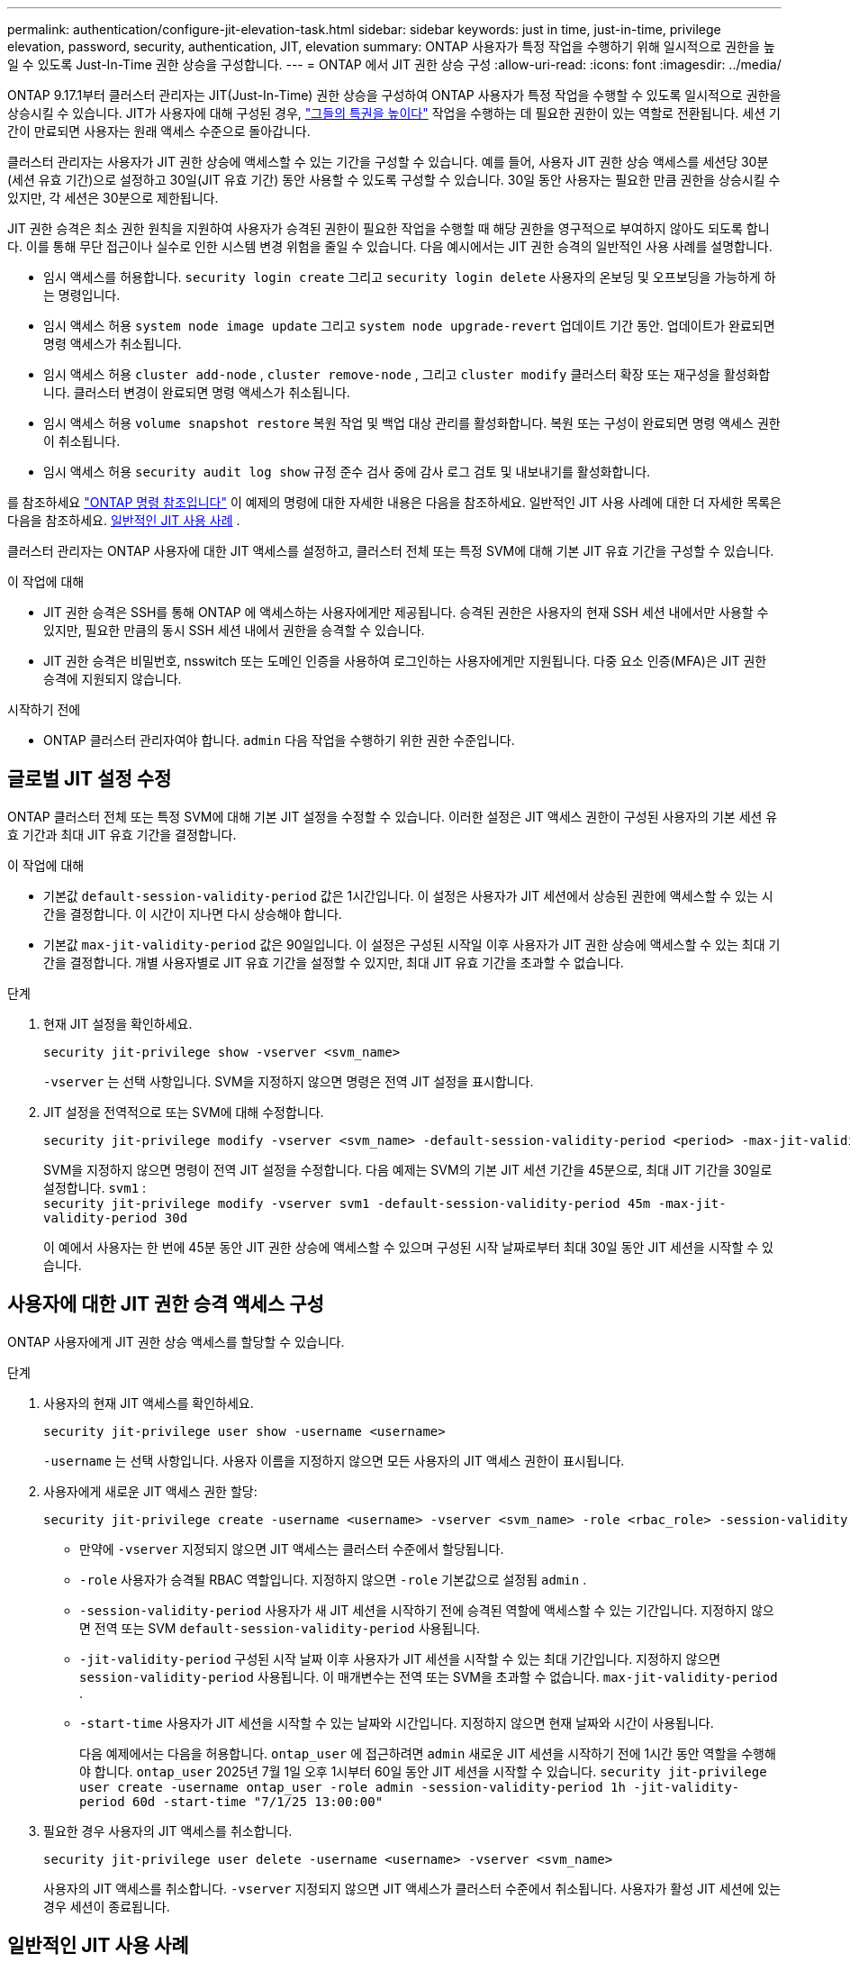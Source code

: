 ---
permalink: authentication/configure-jit-elevation-task.html 
sidebar: sidebar 
keywords: just in time, just-in-time, privilege elevation, password, security, authentication, JIT, elevation 
summary: ONTAP 사용자가 특정 작업을 수행하기 위해 일시적으로 권한을 높일 수 있도록 Just-In-Time 권한 상승을 구성합니다. 
---
= ONTAP 에서 JIT 권한 상승 구성
:allow-uri-read: 
:icons: font
:imagesdir: ../media/


[role="lead"]
ONTAP 9.17.1부터 클러스터 관리자는 JIT(Just-In-Time) 권한 상승을 구성하여 ONTAP 사용자가 특정 작업을 수행할 수 있도록 일시적으로 권한을 상승시킬 수 있습니다. JIT가 사용자에 대해 구성된 경우, link:elevate-jit-access-task.html["그들의 특권을 높이다"] 작업을 수행하는 데 필요한 권한이 있는 역할로 전환됩니다. 세션 기간이 만료되면 사용자는 원래 액세스 수준으로 돌아갑니다.

클러스터 관리자는 사용자가 JIT 권한 상승에 액세스할 수 있는 기간을 구성할 수 있습니다. 예를 들어, 사용자 JIT 권한 상승 액세스를 세션당 30분(세션 유효 기간)으로 설정하고 30일(JIT 유효 기간) 동안 사용할 수 있도록 구성할 수 있습니다. 30일 동안 사용자는 필요한 만큼 권한을 상승시킬 수 있지만, 각 세션은 30분으로 제한됩니다.

JIT 권한 승격은 최소 권한 원칙을 지원하여 사용자가 승격된 권한이 필요한 작업을 수행할 때 해당 권한을 영구적으로 부여하지 않아도 되도록 합니다. 이를 통해 무단 접근이나 실수로 인한 시스템 변경 위험을 줄일 수 있습니다. 다음 예시에서는 JIT 권한 승격의 일반적인 사용 사례를 설명합니다.

* 임시 액세스를 허용합니다.  `security login create` 그리고  `security login delete` 사용자의 온보딩 및 오프보딩을 가능하게 하는 명령입니다.
* 임시 액세스 허용  `system node image update` 그리고  `system node upgrade-revert` 업데이트 기간 동안. 업데이트가 완료되면 명령 액세스가 취소됩니다.
* 임시 액세스 허용  `cluster add-node` ,  `cluster remove-node` , 그리고  `cluster modify` 클러스터 확장 또는 재구성을 활성화합니다. 클러스터 변경이 완료되면 명령 액세스가 취소됩니다.
* 임시 액세스 허용  `volume snapshot restore` 복원 작업 및 백업 대상 관리를 활성화합니다. 복원 또는 구성이 완료되면 명령 액세스 권한이 취소됩니다.
* 임시 액세스 허용  `security audit log show` 규정 준수 검사 중에 감사 로그 검토 및 내보내기를 활성화합니다.


를 참조하세요  https://docs.netapp.com/us-en/ontap-cli/["ONTAP 명령 참조입니다"^] 이 예제의 명령에 대한 자세한 내용은 다음을 참조하세요. 일반적인 JIT 사용 사례에 대한 더 자세한 목록은 다음을 참조하세요. <<일반적인 JIT 사용 사례>> .

클러스터 관리자는 ONTAP 사용자에 대한 JIT 액세스를 설정하고, 클러스터 전체 또는 특정 SVM에 대해 기본 JIT 유효 기간을 구성할 수 있습니다.

.이 작업에 대해
* JIT 권한 승격은 SSH를 통해 ONTAP 에 액세스하는 사용자에게만 제공됩니다. 승격된 권한은 사용자의 현재 SSH 세션 내에서만 사용할 수 있지만, 필요한 만큼의 동시 SSH 세션 내에서 권한을 승격할 수 있습니다.
* JIT 권한 승격은 비밀번호, nsswitch 또는 도메인 인증을 사용하여 로그인하는 사용자에게만 지원됩니다. 다중 요소 인증(MFA)은 JIT 권한 승격에 지원되지 않습니다.


.시작하기 전에
* ONTAP 클러스터 관리자여야 합니다.  `admin` 다음 작업을 수행하기 위한 권한 수준입니다.




== 글로벌 JIT 설정 수정

ONTAP 클러스터 전체 또는 특정 SVM에 대해 기본 JIT 설정을 수정할 수 있습니다. 이러한 설정은 JIT 액세스 권한이 구성된 사용자의 기본 세션 유효 기간과 최대 JIT 유효 기간을 결정합니다.

.이 작업에 대해
* 기본값  `default-session-validity-period` 값은 1시간입니다. 이 설정은 사용자가 JIT 세션에서 상승된 권한에 액세스할 수 있는 시간을 결정합니다. 이 시간이 지나면 다시 상승해야 합니다.
* 기본값  `max-jit-validity-period` 값은 90일입니다. 이 설정은 구성된 시작일 이후 사용자가 JIT 권한 상승에 액세스할 수 있는 최대 기간을 결정합니다. 개별 사용자별로 JIT 유효 기간을 설정할 수 있지만, 최대 JIT 유효 기간을 초과할 수 없습니다.


.단계
. 현재 JIT 설정을 확인하세요.
+
[source, cli]
----
security jit-privilege show -vserver <svm_name>
----
+
`-vserver` 는 선택 사항입니다. SVM을 지정하지 않으면 명령은 전역 JIT 설정을 표시합니다.

. JIT 설정을 전역적으로 또는 SVM에 대해 수정합니다.
+
[source, cli]
----
security jit-privilege modify -vserver <svm_name> -default-session-validity-period <period> -max-jit-validity-period <period>
----
+
SVM을 지정하지 않으면 명령이 전역 JIT 설정을 수정합니다. 다음 예제는 SVM의 기본 JIT 세션 기간을 45분으로, 최대 JIT 기간을 30일로 설정합니다.  `svm1` : + 
`security jit-privilege modify -vserver svm1 -default-session-validity-period 45m -max-jit-validity-period 30d`

+
이 예에서 사용자는 한 번에 45분 동안 JIT 권한 상승에 액세스할 수 있으며 구성된 시작 날짜로부터 최대 30일 동안 JIT 세션을 시작할 수 있습니다.





== 사용자에 대한 JIT 권한 승격 액세스 구성

ONTAP 사용자에게 JIT 권한 상승 액세스를 할당할 수 있습니다.

.단계
. 사용자의 현재 JIT 액세스를 확인하세요.
+
[source, cli]
----
security jit-privilege user show -username <username>
----
+
`-username` 는 선택 사항입니다. 사용자 이름을 지정하지 않으면 모든 사용자의 JIT 액세스 권한이 표시됩니다.

. 사용자에게 새로운 JIT 액세스 권한 할당:
+
[source, cli]
----
security jit-privilege create -username <username> -vserver <svm_name> -role <rbac_role> -session-validity-period <period> -jit-validity-period <period> -start-time <date>
----
+
** 만약에  `-vserver` 지정되지 않으면 JIT 액세스는 클러스터 수준에서 할당됩니다.
**  `-role` 사용자가 승격될 RBAC 역할입니다. 지정하지 않으면  `-role` 기본값으로 설정됨  `admin` .
** `-session-validity-period` 사용자가 새 JIT 세션을 시작하기 전에 승격된 역할에 액세스할 수 있는 기간입니다. 지정하지 않으면 전역 또는 SVM  `default-session-validity-period` 사용됩니다.
** `-jit-validity-period` 구성된 시작 날짜 이후 사용자가 JIT 세션을 시작할 수 있는 최대 기간입니다. 지정하지 않으면  `session-validity-period` 사용됩니다. 이 매개변수는 전역 또는 SVM을 초과할 수 없습니다.  `max-jit-validity-period` .
** `-start-time` 사용자가 JIT 세션을 시작할 수 있는 날짜와 시간입니다. 지정하지 않으면 현재 날짜와 시간이 사용됩니다.
+
다음 예제에서는 다음을 허용합니다.  `ontap_user` 에 접근하려면  `admin` 새로운 JIT 세션을 시작하기 전에 1시간 동안 역할을 수행해야 합니다.  `ontap_user` 2025년 7월 1일 오후 1시부터 60일 동안 JIT 세션을 시작할 수 있습니다. 
`security jit-privilege user create -username ontap_user -role admin -session-validity-period 1h -jit-validity-period 60d -start-time "7/1/25 13:00:00"`



. 필요한 경우 사용자의 JIT 액세스를 취소합니다.
+
[source, cli]
----
security jit-privilege user delete -username <username> -vserver <svm_name>
----
+
사용자의 JIT 액세스를 취소합니다.  `-vserver` 지정되지 않으면 JIT 액세스가 클러스터 수준에서 취소됩니다. 사용자가 활성 JIT 세션에 있는 경우 세션이 종료됩니다.





== 일반적인 JIT 사용 사례

다음 표에는 JIT 권한 승격의 일반적인 사용 사례가 나와 있습니다. 각 사용 사례에 대해 관련 명령에 대한 액세스를 제공하도록 RBAC 역할을 구성해야 합니다. 각 명령은 ONTAP 명령 참조에 연결되어 있으며, 해당 명령 및 매개변수에 대한 자세한 정보를 제공합니다.

[cols="1,1a,1"]
|===
| 사용 사례 | 명령 | 세부 


| 사용자 및 역할 관리  a| 
link:https://docs.netapp.com/us-en/ontap-cli/security-login-create.html["보안 로그인 생성"] , link:https://docs.netapp.com/us-en/ontap-cli/security-login-delete.html["7a414cbc26ad99f3f688affc1ecabe6f"]
| 온보딩 또는 오프보딩 중에 사용자를 추가/제거하거나 역할을 변경하기 위해 일시적으로 권한을 상승시킵니다. 


| 인증서 관리  a| 
link:https://docs.netapp.com/us-en/ontap-cli/security-certificate-create.html["9ea06376db2d229da0b3a4c13ce61404"] , link:https://docs.netapp.com/us-en/ontap-cli/security-certificate-install.html["보안 인증서 설치"]
| 인증서 설치 또는 갱신을 위해 단기 액세스 권한을 부여합니다. 


| SSH/CLI 액세스 제어  a| 
`link:https://docs.netapp.com/us-en/ontap-cli/security-login-create.html[security login create] -application ssh`
| 문제 해결이나 공급업체 지원을 위해 일시적으로 SSH 액세스를 허용합니다. 


| 라이센스 관리  a| 
link:https://docs.netapp.com/us-en/ontap-cli/system-license-add.html["6c25ae7b27db9a62b5c245ad70b9d7cc"] , link:https://docs.netapp.com/us-en/ontap-cli/system-license-delete.html["5f3eb0e0b3c2143bc24467a3ed94289e"]
| 기능 활성화 또는 비활성화 중에 라이선스를 추가하거나 제거할 수 있는 권한을 부여합니다. 


| 시스템 업그레이드 및 패치  a| 
link:https://docs.netapp.com/us-en/ontap-cli/system-node-image-update.html["시스템 노드 이미지 업데이트"] , link:https://docs.netapp.com/us-en/ontap-cli/system-node-upgrade-revert-upgrade.html["3375ab72573f54f214f0e7b4b9759e15"]
| 업그레이드 창에 대한 권한을 높인 다음 취소합니다. 


| 네트워크 보안 설정  a| 
link:https://docs.netapp.com/us-en/ontap-cli/security-login-role-create.html["보안 로그인 역할이 생성됩니다"] , link:https://docs.netapp.com/us-en/ontap-cli/security-login-role-modify.html["c44e895fab96f3c7a61edd2ebae0fd59"]
| 네트워크 관련 보안 역할에 대한 임시 변경을 허용합니다. 


| 클러스터 관리  a| 
link:https://docs.netapp.com/us-en/ontap-cli/cluster-add-node.html["클러스터 추가 노드"] , link:https://docs.netapp.com/us-en/ontap-cli/cluster-remove-node.html["클러스터 제거 노드"] , link:https://docs.netapp.com/us-en/ontap-cli/cluster-modify.html["클러스터 수정"]
| 클러스터 확장이나 재구성을 위해 Elevate를 사용합니다. 


| SVM 관리  a| 
link:https://docs.netapp.com/us-en/ontap-cli/vserver-create.html["SVM 생성"] , link:https://docs.netapp.com/us-en/ontap-cli/vserver-delete.html["a75eb9196380a98a2a2a693496267088"] , link:https://docs.netapp.com/us-en/ontap-cli/vserver-modify.html["SVM 수정"]
| SVM에 프로비저닝 또는 서비스 해제를 위한 관리자 권한을 일시적으로 부여합니다. 


| 볼륨 관리  a| 
link:https://docs.netapp.com/us-en/ontap-cli/volume-create.html["볼륨 생성"] , link:https://docs.netapp.com/us-en/ontap-cli/volume-delete.html["볼륨 삭제"] , link:https://docs.netapp.com/us-en/ontap-cli/volume-modify.html["볼륨 수정"]
| 볼륨 프로비저닝, 크기 조정 또는 제거를 위해 높이십시오. 


| 스냅샷 관리  a| 
link:https://docs.netapp.com/us-en/ontap-cli/volume-snapshot-create.html["ceb6830d4a1748af1adc615d6239b127"] , link:https://docs.netapp.com/us-en/ontap-cli/volume-snapshot-delete.html["1cf71c15916b07b46dc8360baf4bd9d5"] , link:https://docs.netapp.com/us-en/ontap-cli/volume-snapshot-restore.html["8f381ba1024744332b561ba609495012"]
| 복구 중에 스냅샷을 삭제하거나 복원하려면 Elevate를 사용합니다. 


| 네트워크 구성  a| 
link:https://docs.netapp.com/us-en/ontap-cli/network-interface-create.html["8e4b4cb9c44fdee9551da126fb754f8a"] , link:https://docs.netapp.com/us-en/ontap-cli/network-port-vlan-create.html["733be7dba8f13ff258d7f73e2740324c"]
| 유지 관리 기간 동안 네트워크 변경에 대한 권한을 부여합니다. 


| 디스크/집계 관리  a| 
link:https://docs.netapp.com/us-en/ontap-cli/storage-disk-assign.html["3c698d76925a2f101122edd72990fc94"] , link:https://docs.netapp.com/us-en/ontap-cli/storage-aggregate-create.html["1b40ef6e34df7d2fb54b5d639e14412d"] , link:https://docs.netapp.com/us-en/ontap-cli/storage-aggregate-add-disks.html["be260f7e87b5ae56c1d81f359067a35f"]
| 디스크를 추가, 제거하거나 집계를 관리하기 위해 Elevate를 사용합니다. 


| 데이터 보호  a| 
link:https://docs.netapp.com/us-en/ontap-cli/snapmirror-create.html["SnapMirror 생성"] , link:https://docs.netapp.com/us-en/ontap-cli/snapmirror-modify.html["SnapMirror 수정"] , link:https://docs.netapp.com/us-en/ontap-cli/snapmirror-restore.html["SnapMirror 복원"]
| SnapMirror 관계를 구성하거나 복원하기 위해 일시적으로 상승합니다. 


| 성능 튜닝  a| 
link:https://docs.netapp.com/us-en/ontap-cli/qos-policy-group-create.html["QoS 정책 - 그룹 생성"] , link:https://docs.netapp.com/us-en/ontap-cli/qos-policy-group-modify.html["92e30cc5fff2e2aead2254497baabf90"]
| 성능 문제 해결이나 튜닝을 위해 Elevate를 활용하세요. 


| 감사 로그 액세스  a| 
link:https://docs.netapp.com/us-en/ontap-cli/security-audit-log-show.html["8886c6249c30eca960ab30fed3c6746b"]
| 규정 준수 검사 중에 감사 로그 검토 또는 내보내기를 위해 일시적으로 상승합니다. 


| 이벤트 및 알림 관리  a| 
link:https://docs.netapp.com/us-en/ontap-cli/event-notification-create.html["64b1a654c15b96443ae00ee82d8ea7ad"] , link:https://docs.netapp.com/us-en/ontap-cli/event-notification-modify.html["3289b87193da03bd8309fc4b2ea2e02e"]
| 이벤트 알림이나 SNMP 트랩을 구성하거나 테스트하기 위해 Elevate를 사용합니다. 


| 규정 준수 기반 데이터 액세스  a| 
link:https://docs.netapp.com/us-en/ontap-cli/volume-show.html["볼륨 표시"] , link:https://docs.netapp.com/us-en/ontap-cli/security-audit-log-show.html["8886c6249c30eca960ab30fed3c6746b"]
| 감사자가 민감한 데이터나 로그를 검토할 수 있도록 일시적으로 읽기 전용 액세스 권한을 부여합니다. 


| 특권 액세스 검토  a| 
link:https://docs.netapp.com/us-en/ontap-cli/security-login-show.html["025c83c1a746b39471a98aa72befe950"] , link:https://docs.netapp.com/us-en/ontap-cli/security-login-role-show.html["c964d7ae2ca92e255e3199e128824eb9"]
| 일시적으로 권한을 승격하여 권한 있는 접근 권한을 검토하고 보고합니다. 제한된 시간 동안 읽기 전용의 권한 승격된 접근 권한을 부여합니다. 
|===